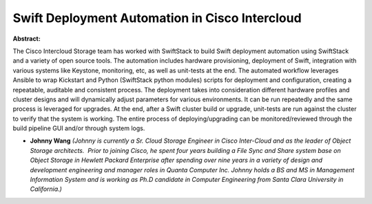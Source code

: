 Swift Deployment Automation in Cisco Intercloud
~~~~~~~~~~~~~~~~~~~~~~~~~~~~~~~~~~~~~~~~~~~~~~~

**Abstract:**

The Cisco Intercloud Storage team has worked with SwiftStack to build Swift deployment automation using SwiftStack and a variety of open source tools. The automation includes hardware provisioning, deployment of Swift, integration with various systems like Keystone, monitoring, etc, as well as unit-tests at the end. The automated workflow leverages Ansible to wrap Kickstart and Python (SwiftStack python modules) scripts for deployment and configuration, creating a repeatable, auditable and consistent process. The deployment takes into consideration different hardware profiles and cluster designs and will dynamically adjust parameters for various environments. It can be run repeatedly and the same process is leveraged for upgrades. At the end, after a Swift cluster build or upgrade, unit-tests are run against the cluster to verify that the system is working. The entire process of deploying/upgrading can be monitored/reviewed through the build pipeline GUI and/or through system logs.


* **Johnny Wang** *(Johnny is currently a Sr. Cloud Storage Engineer in Cisco Inter-Cloud and as the leader of Object Storage architects.  Prior to joining Cisco, he spent four years building a File Sync and Share system base on Object Storage in Hewlett Packard Enterprise after spending over nine years in a variety of design and development engineering and manager roles in Quanta Computer Inc. Johnny holds a BS and MS in Management Information System and is working as Ph.D candidate in Computer Engineering from Santa Clara University in California.)*
